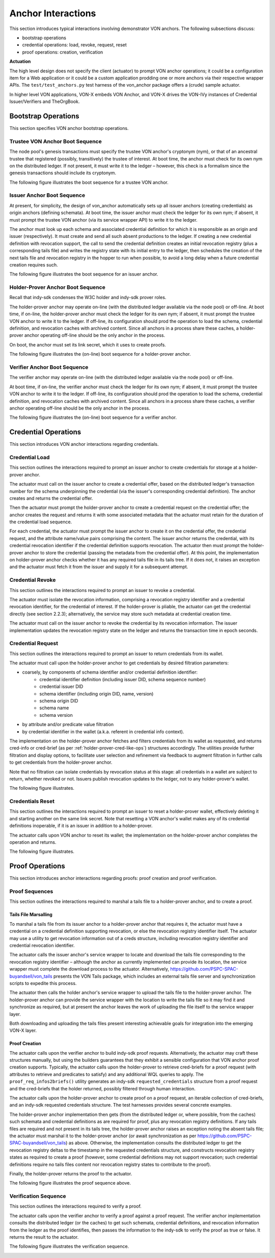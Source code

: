 ******************************
Anchor Interactions
******************************

This section introduces typical interactions involving demonstrator VON anchors. The following subsections discuss:

- bootstrap operations
- credential operations: load, revoke, request, reset
- proof operations: creation, verification

**Actuation**

The high level design does not specify the client (actuator) to prompt VON anchor operations; it could be a configuration item for a Web application or it could be a custom application prodding one or more anchors via their respective wrapper APIs. The ``test/test_anchors.py`` test harness of the von_anchor package offers a (crude) sample actuator.

In higher level VON applications, VON-X embeds VON Anchor, and VON-X drives the VON-IVy instances of Credential Issuer/Verifiers and TheOrgBook.

Bootstrap Operations
###################################

This section specifies VON anchor bootstrap operations.

Trustee VON Anchor Boot Sequence
***********************************************

The node pool's genesis transactions must specify the trustee VON anchor's cryptonym (nym), or that of an ancestral trustee that registered (possibly, transitively) the trustee of interest. At boot time, the anchor must check for its own nym on the distributed ledger. If not present, it must write it to the ledger – however, this check is a formalism since the genesis transactions should include its cryptonym.

The following figure illustrates the boot sequence for a trustee VON anchor.

.. image:: https://raw.githubusercontent.com/PSPC-SPAC-buyandsell/von_anchor/master/docs/source/pic/boot.trust-anchor.png
    :align: center
    :alt: Trustee VON Anchor Boot Sequence
 
Issuer Anchor Boot Sequence
***********************************************

At present, for simplicity, the design of von_anchor automatically sets up all issuer anchors (creating credentials) as origin anchors (defining schemata). At boot time, the issuer anchor must check the ledger for its own nym; if absent, it must prompt the trustee VON anchor (via its service wrapper API) to write it to the ledger.

The anchor must look up each schema and associated credential definition for which it is responsible as an origin and issuer (respectively). It must create and send all such absent productions to the ledger. If creating a new credential definition with revocation support, the call to send the credential definition creates an initial revocation registry (plus a corresponding tails file) and writes the registry state with its initial entry to the ledger, then schedules the creation of the next tails file and revocation registry in the hopper to run when possible, to avoid a long delay when a future credential creation requires such.

The following figure illustrates the boot sequence for an issuer anchor.

.. image:: https://raw.githubusercontent.com/PSPC-SPAC-buyandsell/von_anchor/master/docs/source//pic/boot.origin+issuer.png
    :align: center
    :alt: Issuer VON Anchor Boot Sequence

Holder-Prover Anchor Boot Sequence
***********************************************

Recall that indy-sdk condenses the W3C holder and indy-sdk prover roles.

The holder-prover anchor may operate on-line (with the distributed ledger available via the node pool) or off-line.
At boot time, if on-line, the holder-prover anchor must check the ledger for its own nym; if absent, it must prompt the trustee VON anchor to write it to the ledger. If off-line, its configuration should prod the operation to load the schema, credential definition, and revocation caches with archived content. Since all anchors in a process share these caches, a holder-prover anchor operating off-line should be the only anchor in the process.

On boot, the anchor must set its link secret, which it uses to create proofs.

The following figure illustrates the (on-line) boot sequence for a holder-prover anchor.

.. image:: https://raw.githubusercontent.com/PSPC-SPAC-buyandsell/von_anchor/master/docs/source/pic/boot.holderprover.png
    :align: center
    :alt: Holder-Prover VON Anchor (On-Line) Boot Sequence

Verifier Anchor Boot Sequence
***********************************************

The verifier anchor may operate on-line (with the distributed ledger available via the node pool) or off-line.

At boot time, if on-line, the verifier anchor must check the ledger for its own nym; if absent, it must prompt the trustee VON anchor to write it to the ledger. If off-line, its configuration should prod the operation to load the schema, credential definition, and revocation caches with archived content. Since all anchors in a process share these caches, a verifier anchor operating off-line should be the only anchor in the process.

The following figure illustrates the (on-line) boot sequence for a verifier anchor.

.. image:: https://raw.githubusercontent.com/PSPC-SPAC-buyandsell/von_anchor/master/docs/source/pic/boot.verifier.png
    :align: center
    :alt: Verifier VON Anchor (On-Line) Boot Sequence

Credential Operations
###################################

This section introduces VON anchor interactions regarding credentials.

Credential Load
***********************************************

This section outlines the interactions required to prompt an issuer anchor to create credentials for storage at a holder-prover anchor.

The actuator must call on the issuer anchor to create a credential offer, based on the distributed ledger's transaction number for the schema underpinning the credential (via the issuer's corresponding credential definition). The anchor creates and returns the credential offer.

Then the actuator must prompt the holder-prover anchor to create a credential request on the credential offer; the anchor creates the request and returns it with some associated metadata that the actuator must retain for the duration of the credential load sequence.

For each credential, the actuator must prompt the issuer anchor to create it on the credential offer, the credential request, and the attribute name/value pairs comprising the content. The issuer anchor returns the credential, with its credential revocation identifier if the credential definition supports revocation. The actuator then must prompt the holder-prover anchor to store the credential (passing the metadata from the credential offer). At this point, the implementation on holder-prover anchor checks whether it has any required tails file in its tails tree. If it does not, it raises an exception and the actuator must fetch it from the issuer and supply it for a subsequent attempt.

.. image:: https://raw.githubusercontent.com/PSPC-SPAC-buyandsell/von_anchor/master/docs/source/pic/cred-load.png
    :align: center
    :alt: Credential Load Sequence
 
Credential Revoke
***********************************************

This section outlines the interactions required to prompt an issuer to revoke a credential.

The actuator must isolate the revocation information, comprising a revocation registry identifier and a credential revocation identifier, for the credential of interest. If the holder-prover is pliable, the actuator can get the credential directly (see section 2.2.3); alternatively, the service may store such metadata at credential creation time.

The actuator must call on the issuer anchor to revoke the credential by its revocation information. The issuer implementation updates the revocation registry state on the ledger and returns the transaction time in epoch seconds.

.. image:: https://raw.githubusercontent.com/PSPC-SPAC-buyandsell/von_anchor/master/docs/source/pic/cred-revoc.png
    :align: center
    :alt: Credential Revocation Sequence
 
Credential Request
***********************************************

This section outlines the interactions required to prompt an issuer to return credentials from its wallet.

The actuator must call upon the holder-prover anchor to get credentials by desired filtration parameters:

- coarsely, by components of schema identifier and/or credential definition identifier:
    - credential identifier definition (including issuer DID, schema sequence number)
    - credential issuer DID
    - schema identifier (including origin DID, name, version)
    - schema origin DID
    - schema name
    - schema version
- by attribute and/or predicate value filtration
- by credential identifier in the wallet (a.k.a. referent in credential info context).

The implementation on the holder-prover anchor fetches and filters credentials from its wallet as requested, and returns cred-info or cred-brief (as per :ref:`holder-prover-cred-like-ops`) structures accordingly. The utilities provide further filtration and display options, to facilitate user selection and refinement via feedback to augment filtration in further calls to get credentials from the holder-prover anchor.

Note that no filtration can isolate credentials by revocation status at this stage: all credentials in a wallet are subject to return, whether revoked or not. Issuers publish revocation updates to the ledger, not to any holder-prover's wallet.

The following figure illustrates.

.. image:: https://raw.githubusercontent.com/PSPC-SPAC-buyandsell/von_anchor/master/docs/source/pic/cred-request.png
    :align: center
    :alt: Credential Request Sequence
 
Credentials Reset
***********************************************

This section outlines the interactions required to prompt an issuer to reset a holder-prover wallet, effectively deleting it and starting another on the same link secret. Note that resetting a VON anchor's wallet makes any of its credential definitions inoperable, if it is an issuer in addition to a holder-prover.

The actuator calls upon VON anchor to reset its wallet; the implementation on the holder-prover anchor completes the operation and returns.

The following figure illustrates.

.. image:: https://raw.githubusercontent.com/PSPC-SPAC-buyandsell/von_anchor/master/docs/source/pic/creds-reset.png
    :align: center
    :alt: Credential Reset Sequence

Proof Operations
###################################

This section introduces anchor interactions regarding proofs: proof creation and proof verification.

Proof Sequences
***********************************************

This section outlines the interactions required to marshal a tails file to a holder-prover anchor, and to create a proof.

Tails File Marsalling
===================================

To marshal a tails file from its issuer anchor to a holder-prover anchor that requires it, the actuator must have a credential on a credential definition supporting revocation, or else the revocation registry identifier itself. The actuator may use a utility to get revocation information out of a creds structure, including revocation registry identifier and credential revocation identifier.

The actuator calls the issuer anchor's service wrapper to locate and download the tails file corresponding to the revocation registry identifier – although the anchor as currently implemented can provide its location, the service wrapper must complete the download process to the actuator. Alternatively, https://github.com/PSPC-SPAC-buyandsell/von_tails presents the VON Tails package, which includes an external tails file server and synchronization scripts to expedite this process.

The actuator then calls the holder anchor's service wrapper to upload the tails file to the holder-prover anchor. The holder-prover anchor can provide the service wrapper with the location to write the tails file so it may find it and synchronize as required, but at present the anchor leaves the work of uploading the file itself to the service wrapper layer.

Both downloading and uploading the tails files present interesting achievable goals for integration into the emerging VON-X layer.

Proof Creation
===================================

The actuator calls upon the verifier anchor to build indy-sdk proof requests. Alternatively, the actuator may craft these structures manually, but using the builders guarantees that they exhibit a sensible configuration that VON anchor proof creation supports. Typically, the actuator calls upon the holder-prover to retrieve cred-briefs for a proof request (with attributes to retrieve and predicates to satisfy) and any additional WQL queries to apply. The ``proof_req_infos2briefs()`` utility generates an indy-sdk ``requested_credentials`` structure from a proof request and the cred-briefs that the holder returned, possibly filtered through human interaction.

The actuator calls upon the holder-prover anchor to create proof on a proof request, an iterable collection of cred-briefs, and an indy-sdk requested credentials structure. The test harnesses provides several concrete examples.

The holder-prover anchor implementation then gets (from the distributed ledger or, where possible, from the caches) such schemata and credential definitions as are required for proof, plus any revocation registry definitions. If any tails files are required and not present in its tails tree, the holder-prover anchor raises an exception noting the absent tails file; the actuator must marshal it to the holder-prover anchor (or await synchronization as per https://github.com/PSPC-SPAC-buyandsell/von_tails) as above. Otherwise, the implementation consults the distributed ledger to get the revocation registry deltas to the timestamp in the requested credentials structure, and constructs revocation registry states as required to create a proof (however, some credential definitions may not support revocation; such credential definitions require no tails files content nor revocation registry states to contribute to the proof).

Finally, the holder-prover returns the proof to the actuator.

The following figure illustrates the proof sequence above.

.. image:: https://raw.githubusercontent.com/PSPC-SPAC-buyandsell/von_anchor/master/docs/source/pic/proof.png
    :align: center
    :alt: Proof Sequences

Verification Sequence
***********************************************

This section outlines the interactions required to verify a proof.

The actuator calls upon the verifier anchor to verify a proof against a proof request. The verifier anchor implementation consults the distributed ledger (or the caches) to get such schemata, credential definitions, and revocation information from the ledger as the proof identifies, then passes the information to the indy-sdk to verify the proof as true or false. It returns the result to the actuator.

The following figure illustrates the verification sequence.

.. image:: https://raw.githubusercontent.com/PSPC-SPAC-buyandsell/von_anchor/master/docs/source/pic/verification.png
    :align: center
    :alt: Verification Sequences


